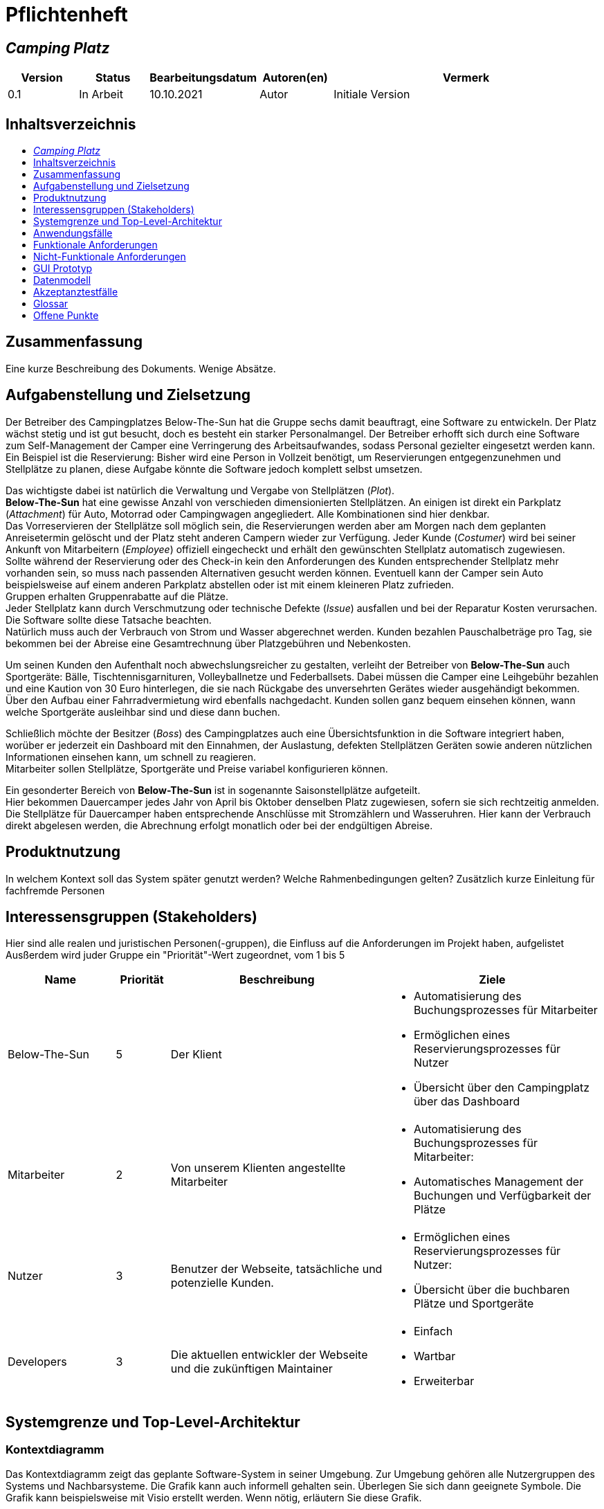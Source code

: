 = Pflichtenheft
:project_name: Camping Platz
:company_name: Below-The-Sun
:campsite: Camping Platz
:website: Camping Platz Webseite
:system: System
:toc: macro
:toc-title:
:toclevels: 1
:navigate_catalog: Platzreservierung
:navigate_sports_eqipment: Sportgerätverleih
:navigate_login: Einloggen
:navigate_logout: Ausloggen
:navigate_register: Anmelden
:navigate_dashboard: Dashboard
:actor_user: Nutzer
:actor_customer: Kunde
:actor_employee: Mitarbeiter
:actor_boss: Boss




== __{project_name}__

[options="header"]
[cols="1, 1, 1, 1, 4"]
|===
|Version | Status      | Bearbeitungsdatum   | Autoren(en) |  Vermerk
|0.1     | In Arbeit   | 10.10.2021          | Autor       | Initiale Version
|===

== Inhaltsverzeichnis
toc::[ ]

== Zusammenfassung
Eine kurze Beschreibung des Dokuments. Wenige Absätze.

== Aufgabenstellung und Zielsetzung
Der Betreiber des Campingplatzes Below-The-Sun hat die Gruppe sechs damit beauftragt, eine Software zu entwickeln. Der
Platz wächst stetig und ist gut besucht, doch es besteht ein starker Personalmangel. Der Betreiber erhofft sich
durch eine Software zum Self-Management der Camper eine Verringerung des Arbeitsaufwandes, sodass
Personal gezielter eingesetzt werden kann. +
Ein Beispiel ist die Reservierung: Bisher wird eine Person in
Vollzeit benötigt, um Reservierungen entgegenzunehmen und Stellplätze zu planen, diese Aufgabe könnte
die Software jedoch komplett selbst umsetzen.

Das wichtigste dabei ist natürlich die Verwaltung und Vergabe von Stellplätzen (_Plot_). +
**{company_name}** hat eine gewisse Anzahl von verschieden dimensionierten Stellplätzen.
An einigen ist direkt ein Parkplatz (_Attachment_) für Auto, Motorrad oder Campingwagen angegliedert.
Alle Kombinationen sind hier denkbar. +
Das Vorreservieren der Stellplätze soll möglich sein, die Reservierungen werden aber am Morgen nach dem geplanten Anreisetermin
gelöscht und der Platz steht anderen Campern wieder zur Verfügung. Jeder Kunde (_Costumer_) wird bei seiner Ankunft
von Mitarbeitern (_Employee_) offiziell eingecheckt und erhält den gewünschten Stellplatz automatisch zugewiesen. +
Sollte während der Reservierung oder des Check-in kein den Anforderungen des Kunden entsprechender
Stellplatz mehr vorhanden sein, so muss nach passenden Alternativen gesucht werden können. Eventuell kann der Camper
sein Auto beispielsweise auf einem anderen Parkplatz abstellen oder ist mit einem kleineren Platz zufrieden. +
Gruppen erhalten Gruppenrabatte auf die Plätze. +
Jeder Stellplatz kann durch Verschmutzung oder technische Defekte (_Issue_) ausfallen und bei der Reparatur Kosten
verursachen. Die Software sollte diese Tatsache beachten. +
Natürlich muss auch der Verbrauch von Strom und Wasser abgerechnet werden. Kunden bezahlen
Pauschalbeträge pro Tag, sie bekommen bei der Abreise eine Gesamtrechnung über Platzgebühren und
Nebenkosten.

Um seinen Kunden den Aufenthalt noch abwechslungsreicher zu gestalten, verleiht der
Betreiber von **{company_name}** auch Sportgeräte: Bälle, Tischtennisgarnituren, Volleyballnetze und
Federballsets. Dabei müssen die Camper eine Leihgebühr bezahlen und eine Kaution von 30 Euro hinterlegen,
die sie nach Rückgabe des unversehrten Gerätes wieder ausgehändigt bekommen. +
Über den Aufbau einer Fahrradvermietung wird ebenfalls nachgedacht. Kunden sollen ganz bequem einsehen können,
wann welche Sportgeräte ausleihbar sind und diese dann buchen.

Schließlich möchte der Besitzer (_Boss_) des Campingplatzes auch eine Übersichtsfunktion in die Software integriert haben,
worüber er jederzeit ein Dashboard mit den Einnahmen, der Auslastung, defekten Stellplätzen Geräten sowie
anderen nützlichen Informationen einsehen kann, um schnell zu reagieren. +
Mitarbeiter sollen Stellplätze, Sportgeräte und Preise variabel konfigurieren können.

Ein gesonderter Bereich von **{company_name}** ist in sogenannte Saisonstellplätze aufgeteilt. +
Hier bekommen
Dauercamper jedes Jahr von April bis Oktober denselben Platz zugewiesen, sofern sie sich rechtzeitig
anmelden. +
Die Stellplätze für Dauercamper haben entsprechende Anschlüsse mit Stromzählern und
Wasseruhren. Hier kann der Verbrauch direkt abgelesen werden, die Abrechnung erfolgt monatlich oder bei
der endgültigen Abreise.

== Produktnutzung
In welchem Kontext soll das System später genutzt werden? Welche Rahmenbedingungen gelten?
Zusätzlich kurze Einleitung für fachfremde Personen

== Interessensgruppen (Stakeholders)
Hier sind alle realen und juristischen Personen(-gruppen), die Einfluss auf die Anforderungen im Projekt haben, aufgelistet
Ausßerdem wird juder Gruppe ein "Priorität"-Wert zugeordnet, vom 1 bis 5
[options="header", cols="2, ^1, 4, 4"]
|===
|Name
|Priorität
|Beschreibung
|Ziele

|{company_name}
|5
|Der Klient
a|
- Automatisierung des Buchungsprozesses für Mitarbeiter
- Ermöglichen eines Reservierungsprozesses für Nutzer
- Übersicht über den Campingplatz über das Dashboard

|{actor_employee}
|2
|Von unserem Klienten angestellte Mitarbeiter
a|
- Automatisierung des Buchungsprozesses für Mitarbeiter:
- Automatisches Management der Buchungen und Verfügbarkeit der Plätze

|{actor_user}
|3
|Benutzer der Webseite, tatsächliche und potenzielle Kunden.
a|
- Ermöglichen eines Reservierungsprozesses für Nutzer:
- Übersicht über die buchbaren Plätze und Sportgeräte

|Developers
|3
|Die aktuellen entwickler der Webseite und die zukünftigen Maintainer
a|
- Einfach
- Wartbar
- Erweiterbar
|===

== Systemgrenze und Top-Level-Architektur

=== Kontextdiagramm
Das Kontextdiagramm zeigt das geplante Software-System in seiner Umgebung. Zur Umgebung gehören alle Nutzergruppen des Systems und Nachbarsysteme. Die Grafik kann auch informell gehalten sein. Überlegen Sie sich dann geeignete Symbole. Die Grafik kann beispielsweise mit Visio erstellt werden. Wenn nötig, erläutern Sie diese Grafik.

[[context_diagram]]
image::./projektbezogene_dateien/images/context.png[context diagram, 100%, 100%, pdfwidth=100%, title= "Context diagram of the {project_name} in UML", align=center]

=== Top-Level-Architektur
Dokumentieren Sie ihre Top-Level-Architektur mit Hilfe eines Komponentendiagramm.

[[TLA]]
image::./projektbezogene_dateien/images/tla.png[top-level architecture, 100%, 100%, pdfwidth=100%, title= "Top Level Architecture of the {project_name} in UML", align=center]

== Anwendungsfälle

=== Akteure

Akteure sind die Benutzer der Campingplatz Webseite. +
Akteure, die weiter unten in der Tabelle sind, besitzen alle Rechte über ihnen.

[options="header"]
[[registered_user]]
[[actors]]
|===
|Name | Rechte
|{actor_user} +
(_User_)| Repräsentiert alle Personen die mit dem System interagieren
|{actor_customer} +
(_Costumer_)| Repräsentiert alle Personen, die dem System gegenüber authentifiziert sind
|{actor_employee} +
(_Employee_)| Repräsentiert alle Personen, die Änderungen in Datenbanken vornehmen können.
|{actor_boss} +
(_Boss_)| Eine Person die anderen Nutzer Rechte zuweist
|===



=== Überblick Anwendungsfalldiagramm
Anwendungsfall-Diagramm, das alle Anwendungsfälle und alle Akteure darstellt

=== Anwendungsfallbeschreibungen
Dieser Unterabschnitt beschreibt die Anwendungsfälle. Schwerpunkt ist es, die wichtigsten Anwendungsfälle des Systems aufzulisten.


[[AccountManagment]]
[cols="1h, 3"]
|===
|Name                      |**<<AccountManagment>>**
|Beschribung               |Ein benutzer soll sich in auf der Webseite einen Account erstellen können, dort einloggen können und sich auch ausloggen können
|Akteure                   |{actor_user}
|Trigger                   |{actor_user} möchte seinen einloggen/registrieren, um einen Platz zu reservieren oder möchte ausloggen
|Vorbedingungen           a|
_Registrieren_: {actor_user} ist nicht in einem Account eingeloggt +
_Login_: {actor_user} ist nicht in einem Account eingeloggt +
_Logout_: {actor_user} ist in einem Account eingeloggt
|Schritte          a|
_Registrieren_:

1. {actor_user} drückt "{navigate_register}" in der navigations Leiste
2. {actor_user} füllt das Formular aus
3. Account erstellung im System

_Login_:

1. {actor_user} drückt "{navigate_login}" in der navigations Leiste
2. {actor_user} füllt das Formular aus

_Logout_:

1. {actor_user} drückt "{navigate_logout}" in der navigations Leiste
2. {actor_user} wird auf den Home Bildschirm umgeleitet

|Funktionale Anforderungen | <<F0010>> <<F0020>> <<F0021>>
|===



[[PlatzKatalog]]
[cols="1h, 3"]
|===
|Name                       |**<<PlatzKatalog>>**
|Done?                      |False
|Beschreibung               |Jeder {actor_user} der {website} soll in der Lage sein den vollen Katalog der verfügbaren Stellplätze zu sehen
|Akteure                    |{actor_user}
|Trigger                    |{actor_user} möchte sich die Auswahl an Plätze ansehen
|Vorbedingungen            a|None
|Schritte                  a|
1. {actor_user} drückt "{navigate_catalog}" in der navigations Leiste
2. {actor_user} bekommt alle Plätze in einer Liste angezeigt
|Funktionale Anforderungen | <<F0100>> <<F0104>>
|===



[[PlatzReservieren]]
[cols="1h, 3"]
|===
|Name                       |**<<PlatzReservieren>>**
|Done?                      |False
|Beschreibung               |Jeder {actor_customer} der {website} soll in der Lage sein den die im Katalog angezeigten Stellplätze zu reservieren
|Akteure                    |{actor_customer}
|Trigger                    |{actor_customer} möchte einen Platz reservieren
|Vorbedingungen            a|{actor_customer} sieht den <<PlatzKatalog>>
|Schritte                  a|
1. {actor_customer} drückt das entsprechende Element, um die Reservierung durchzuführen
|Funktionale Anforderungen | <<F0010>> <<F0104>> <<F0106>>
|===



[[SportgeräteKatalog]]
[cols="1h, 3"]
|===
|Name                       |**<<SportgeräteKatalog>>**
|Done?                      |False
|Beschreibung               |Jeder Nutzer der {website} soll in der Lage sein den vollen Katalog der verfügbaren Sportgeräte zu sehen
|Akteure                    |{actor_user}
|Trigger                    |Nutzer möchte sich die Auswahl an Sportgeräten ansehen
|Vorbedingungen            a|None
|Schritte                  a|
1. {actor_user} drückt "{navigate_sports_eqipment}" in der navigations Leiste
2. {actor_user} bekommt alle Sportgeräte in einer Liste angezeigt
|Funktionale Anforderungen | <<F0020>> <<F0114>>
|===



[[KundenEinchecken]]
[cols="1h, 3"]
|===
|Name                       |**<<KundenEinchecken>>**
|Done?                      |False
|Beschreibung               |Jeder {actor_customer} wird bei seiner Ankunft von Mitarbeitern offiziell eingecheckt und erhält den gewünschten Stellplatz zugewiesen.
|Akteure                    |{actor_employee}
|Trigger                    |{actor_customer} trifft physisch beim {campsite} ein
|Vorbedingungen            a|None
|Schritte                  a|
1. {actor_employee} markiert die <<PlatzReservieren, Reservierung>> vom {actor_customer} als wahrgenommen
|Extension                  | Wenn ein {actor_customer} ohne Reservierung zum {campsite} kommt, müsste der Mitarbeiter für seine Verweilzeit eine Reservierung anlegen und sofort bestätigen. Stattdessen dem Mitarbeiter die option geben, das in einem Schritt zu machen
|Funktionale Anforderungen | <<F0010>> <<F0104>> <<F0107>>
|===



[[SportgeräteAusleihe]]
[cols="1h, 3"]
|===
|Name                       |**<<SportgeräteAusleihe>>**
|Done?                      |False
|Beschreibung               |Um seinen {actor_customer}n den Aufenthalt noch abwechslungsreicher zu gestalten, verleiht der Betreiber von Below-The-Sun auch Sportgeräte
|Akteure                    |{actor_employee}
|Trigger                    |{actor_customer} leiht sich physisch ein Sportgerät aus
|Vorbedingungen            a|None
|Schritte                  a|
1. {actor_employee} markiert das Sportgerät als ausgeliehen
|Funktionale Anforderungen | <<F0010>> <<F0115>>
|===



[[SportgeräteRückgabe]]
[cols="1h, 3"]
|===
|Name                       |**<<SportgeräteRückgabe>>**
|Done?                      |False
|Beschreibung               |Ausgeliehene Sportgeräte können auch zurückgegeben werden
|Akteure                    |{actor_employee}
|Trigger                    |{actor_customer} gibt physisch ein Sportgerät aus
|Vorbedingungen            a|Ein Sportgerät wurde <<SportgeräteAusleihe, Ausgeliehen>>
|Schritte                  a|
1. {actor_employee} markiert das Sportgerät als verfügbar
|Funktionale Anforderungen | <<F0010>> <<F0116>>
|===



[[DatenAnpassen]]
[cols="1h, 3"]
|===
|Name                       |**<<DatenAnpassen>>**
|Done?                      |False
|Beschreibung               |{actor_employee} sollen Stellplätze, Sportgeräte und Preise variabel konfigurieren können.
|Akteure                    |{actor_employee}
|Trigger                    |{actor_employee} möchte etwas anpassen
|Vorbedingungen            a|None
|Schritte                  a|
1. {actor_employee} navigiert zur entsprechenden Seite +
 - <<PlatzKatalog>> für das Bearbeiten von Stellplätzen
 - <<SportgeräteKatalog>> für das Bearbeiten von Sportgeräten
2. {actor_employee} führt Änderung durch
 - Ändert einen Wert
 - Fügt einen artikel hinzu
 - Entfernt einen Artikel
|Funktionale Anforderungen | <<F0010>> <<F0101>> <<F0102>> <<F0103>> <<F0111>> <<F0112>> <<F0113>>
|===


[[DashBoard]]
[cols="1h, 3"]
|===
|Name                       |**<<DashBoard>>**
|Done?                      |False
|Beschreibung               |der Besitzer des Campingplatzes möchte eine Übersichtsfunktion in die Software integriert haben
|Akteure                    |{actor_boss}
|Trigger                    |{actor_boss} möchte sich einen Überblick über seinen {campsite} verschaffen
|Vorbedingungen            a|None
|Schritte                  a|
1. {actor_boss} drückt "{navigate_dashboard}" in der navigations Leiste
|Funktionale Anforderungen | <<F0010>> <<F0200>>
|===



== Funktionale Anforderungen


[options="header", cols="2h, 1, 3, 12"]
|===
|ID
|Version
|Name
|Description

|[[F0010]]<<F0010>>
|v0.1
|Authentifizierung
a|
Die {website} muss in allen {actor_user} zugängliche Teile, authentifizierten {actor_employee} zugängliche Teile, authentifizierten{actor_employee} zugängliche Teile, und {actor_boss} zugängliche Teile unterteilt werden können.
Wenn ein Benutzer im System vorhanden ist (<<AccountManagment, registrierter Benutzer>>), muss er in der Lage sein, sich zu authentifizieren (Login), indem er die
folgenden Informationen angibt:

* Benutzername
* Kennwort

|[[F0020]]<<F0020>>
|v0.1
|Registrierung
a|
Die {website} muss einem nicht authentifizierten Benutzer ({actor_user}) die Möglichkeit bieten, sich zu registrieren, nachdem
das Navigationselement "Registrieren" aufzurufen.

Die folgenden Informationen müssen bereitgestellt werden:

* Benutzername
* E-Mail (eindeutig)
* Passwort

Die {website} validiert die angegebenen Daten (<<F0021>>).
Der Benutzer wird im System als Kunde registriert und kann sich nach erfolgreicher Validierung authentifizieren (<<F0010>>).


|[[F0021]]<<F0021>>
|v0.1
|Registrierung validieren
a|
Die {website} muss in der Lage sein, die angegebenen Daten eines nicht registrierten Benutzers zu validieren.

Die Einzigartigkeit der E-Mail muss gewährleistet sein, der {actor_user} muss informiert werden, falls das nicht der Fall ist.




|[[F0100]]<<F0100>>
|v0.1
|Plätze Inventar
a|
Das {system} muss in der Lage sein, Daten über die Plätze in einem Inventar dauerhaft zu speichern.

|[[F0101]]<<F0101>>
|v0.1
|Plätze hinzufügen
a|
Das {system} muss in der Lage sein, dem Inventar Plätze hinzuzufügen.

|[[F0102]]<<F0102>>
|v0.1
|Plätze entfernen
a|
Das {system} muss in der Lage sein, dem Inventar Plätze zu entfernen.

|[[F0103]]<<F0103>>
|v0.1
|Plätze anpassen
a|
Das {system} muss in der Lage sein, Daten von Plätze vom Inventar anzupassen.

|[[F0104]]<<F0104>>
|v0.1
|Plätze Katalog
a|
Das System muss in der Lage sein, {actor_user}n einen Katalog im Nur-Lese-Zugriff auf vorhandene Plätze zu ermöglichen.

|[[F0105]]<<F0105>>
|v0.1
|Plätze Katalog filtern (optional)
a|
Das {system} muss einem {actor_user} die Möglichkeit bieten, Plätze im Katalog gefiltert nach einer gewählten Kategorie (größe, anliegender parkplatz)

|[[F0106]]<<F0106>>
|v0.1
|Plätze Reservieren
a|
Das System muss in der Lage sein, Plätze als reserviert für eine bestimmte Periode zu markieren

|[[F0107]]<<F0107>>
|v0.1
|Plätze Reservierung Wahrnehmen
a|
Das System muss in der Lage sein, Plätze als besetzt für eine bestimmte Periode zu markieren



|[[F0110]]<<F0110>>
|v0.1
|Sportgeräte Inventar
a|
Das {system} muss in der Lage sein, Daten über die Sportgeräte in einem Inventar dauerhaft zu speichern.

|[[F0111]]<<F0111>>
|v0.1
|Sportgeräte hinzufügen
a|
Das {system} muss in der Lage sein, dem Inventar Sportgeräte hinzuzufügen.

|[[F0112]]<<F0112>>
|v0.1
|Sportgeräte entfernen
a|
Das {system} muss in der Lage sein, dem Inventar Sportgeräte zu entfernen.

|[[F0113]]<<F0113>>
|v0.1
|Sportgeräte anpassen
a|
Das {system} muss in der Lage sein, Daten von Sportgeräte vom Inventar anzupassen.

|[[F0114]]<<F0114>>
|v0.1
|Sportgeräte Katalog
a|
Das System muss in der Lage sein, {actor_user}n einen Katalog im Nur-Lese-Zugriff auf vorhandene Sportgeräte zu ermöglichen.

|[[F0115]]<<F0115>>
|v0.1
|Sportgeräte ausgeliehen
a|
Das {system} muss in der Lage sein, dem Inventar Sportgeräte als ausgeliehen zu markieren.

|[[F0116]]<<F0116>>
|v0.1
|Sportgeräte rückgeben
a|
Das {system} muss in der Lage sein, dem Inventar Sportgeräte als nicht mehr ausgeliehen zu markieren.




|[[F0200]]<<F0200>>
|v0.1
|Übersicht anzeigen
a|
Das {system} muss dem {actor_boss} die Möglichkeit bieten nützlichen Informationen einzusehen, wie:
- Einnahmen, Ausgaben
- Auslastung
- Defekte Stellplätze
- andere nützliche Informationen
|===



=== Muss-Kriterien
Was das zu erstellende Programm auf alle Fälle leisten muss.

=== Kann-Kriterien
Anforderungen die das Programm leisten können soll, aber für den korrekten Betrieb entbehrlich sind.

== Nicht-Funktionale Anforderungen

=== Qualitätsziele

Dokumentieren Sie in einer Tabelle die Qualitätsziele, welche das System erreichen soll, sowie deren Priorität.

=== Konkrete Nicht-Funktionale Anforderungen

Beschreiben Sie Nicht-Funktionale Anforderungen, welche dazu dienen, die zuvor definierten Qualitätsziele zu erreichen.
Achten Sie darauf, dass deren Erfüllung (mindestens theoretisch) messbar sein muss.

== GUI Prototyp

In diesem Kapitel soll ein Entwurf der Navigationsmöglichkeiten und Dialoge des Systems erstellt werden.
Idealerweise entsteht auch ein grafischer Prototyp, welcher dem Kunden zeigt, wie sein System visuell umgesetzt werden soll.
Konkrete Absprachen - beispielsweise ob der grafische Prototyp oder die Dialoglandkarte höhere Priorität hat - sind mit dem Kunden zu treffen.

[[home_image]]
image::./projektbezogene_dateien/images/gui-home.PNG[Landing page, 100%, 100%, pdfwidth=100%, title= "Landing page of {project_name}", align=center]

[[home_reservation]]
image::./projektbezogene_dateien/images/gui-reservierung.PNG[Landing page, 100%, 100%, pdfwidth=100%, title= "Reservierungsseite vom {project_name}", align=center]

[[home_reservation2]]
image::./projektbezogene_dateien/images/gui-reservierung2.PNG[Landing page, 100%, 100%, pdfwidth=100%, title= "gefilterte Reservierungsseite vom {project_name}", align=center]

[[home_reservation-approved]]
image::./projektbezogene_dateien/images/gui-reservierungsbestätigung.PNG[Landing page, 100%, 100%, pdfwidth=100%, title= "Reservierungsbestätigung {project_name}", align=center]

[[home_logIn]]
image::./projektbezogene_dateien/images/gui-logIn.PNG[Landing page, 100%, 100%, pdfwidth=100%, title= "LogIn-Seite vom {project_name}", align=center]

[[home_Anmeldung]]
image::./projektbezogene_dateien/images/gui-anmeldung.PNG[Landing page, 100%, 100%, pdfwidth=100%, title= "Anmeldungsseite vom {project_name}", align=center]

[[home_sportgeräteverleih]]
image::./projektbezogene_dateien/images/gui-sportgeräteverleih.PNG[Landing page, 100%, 100%, pdfwidth=100%, title= "Seite zum Ausleih von Sportgeräten vom {project_name}", align=center]

[[home_dashboard]]
image::./projektbezogene_dateien/images/gui-dashboard.PNG[Landing page, 100%, 100%, pdfwidth=100%, title= "Dashboard vom {project_name}", align=center]





=== Überblick: Dialoglandkarte
Erstellen Sie ein Übersichtsdiagramm, das das Zusammenspiel Ihrer Masken zur Laufzeit darstellt. Also mit welchen Aktionen zwischen den Masken navigiert wird.
//Die nachfolgende Abbildung zeigt eine an die Pinnwand gezeichnete Dialoglandkarte. Ihre Karte sollte zusätzlich die Buttons/Funktionen darstellen, mit deren Hilfe Sie zwischen den Masken navigieren.

=== Dialogbeschreibung
Für jeden Dialog:

1. Kurze textuelle Dialogbeschreibung eingefügt: Was soll der jeweilige Dialog? Was kann man damit tun? Überblick?
2. Maskenentwürfe (Screenshot, Mockup)
3. Maskenelemente (Ein/Ausgabefelder, Aktionen wie Buttons, Listen, …)
4. Evtl. Maskendetails, spezielle Widgets

== Datenmodell

=== Überblick: Klassendiagramm
UML-Analyseklassendiagramm

=== Klassen und Enumerationen
Dieser Abschnitt stellt eine Vereinigung von Glossar und der Beschreibung von Klassen/Enumerationen dar. Jede Klasse und Enumeration wird in Form eines Glossars textuell beschrieben. Zusätzlich werden eventuellen Konsistenz- und Formatierungsregeln aufgeführt.

// See http://asciidoctor.org/docs/user-manual/#tables
[options="header"]
|===
|Klasse/Enumeration |Beschreibung |
|…                  |…            |
|===

== Akzeptanztestfälle
Mithilfe von Akzeptanztests wird geprüft, ob die Software die funktionalen Erwartungen und Anforderungen im Gebrauch erfüllt. Diese sollen und können aus den Anwendungsfallbeschreibungen und den UML-Sequenzdiagrammen abgeleitet werden. D.h., pro (komplexen) Anwendungsfall gibt es typischerweise mindestens ein Sequenzdiagramm (welches ein Szenarium beschreibt). Für jedes Szenarium sollte es einen Akzeptanztestfall geben. Listen Sie alle Akzeptanztestfälle in tabellarischer Form auf.
Jeder Testfall soll mit einer ID versehen werde, um später zwischen den Dokumenten (z.B. im Test-Plan) referenzieren zu können.

== Glossar
Sämtliche Begriffe, die innerhalb des Projektes verwendet werden und deren gemeinsames Verständnis aller beteiligten Stakeholder essentiell ist, sollten hier aufgeführt werden.
Insbesondere Begriffe der zu implementierenden Domäne wurden bereits beschrieben, jedoch gibt es meist mehr Begriffe, die einer Beschreibung bedürfen. +
Beispiel: Was bedeutet "Kunde"? Ein Nutzer des Systems? Der Kunde des Projektes (Auftraggeber)?

== Offene Punkte
Offene Punkte werden entweder direkt in der Spezifikation notiert. Wenn das Pflichtenheft zum finalen Review vorgelegt wird, sollte es keine offenen Punkte mehr geben.
